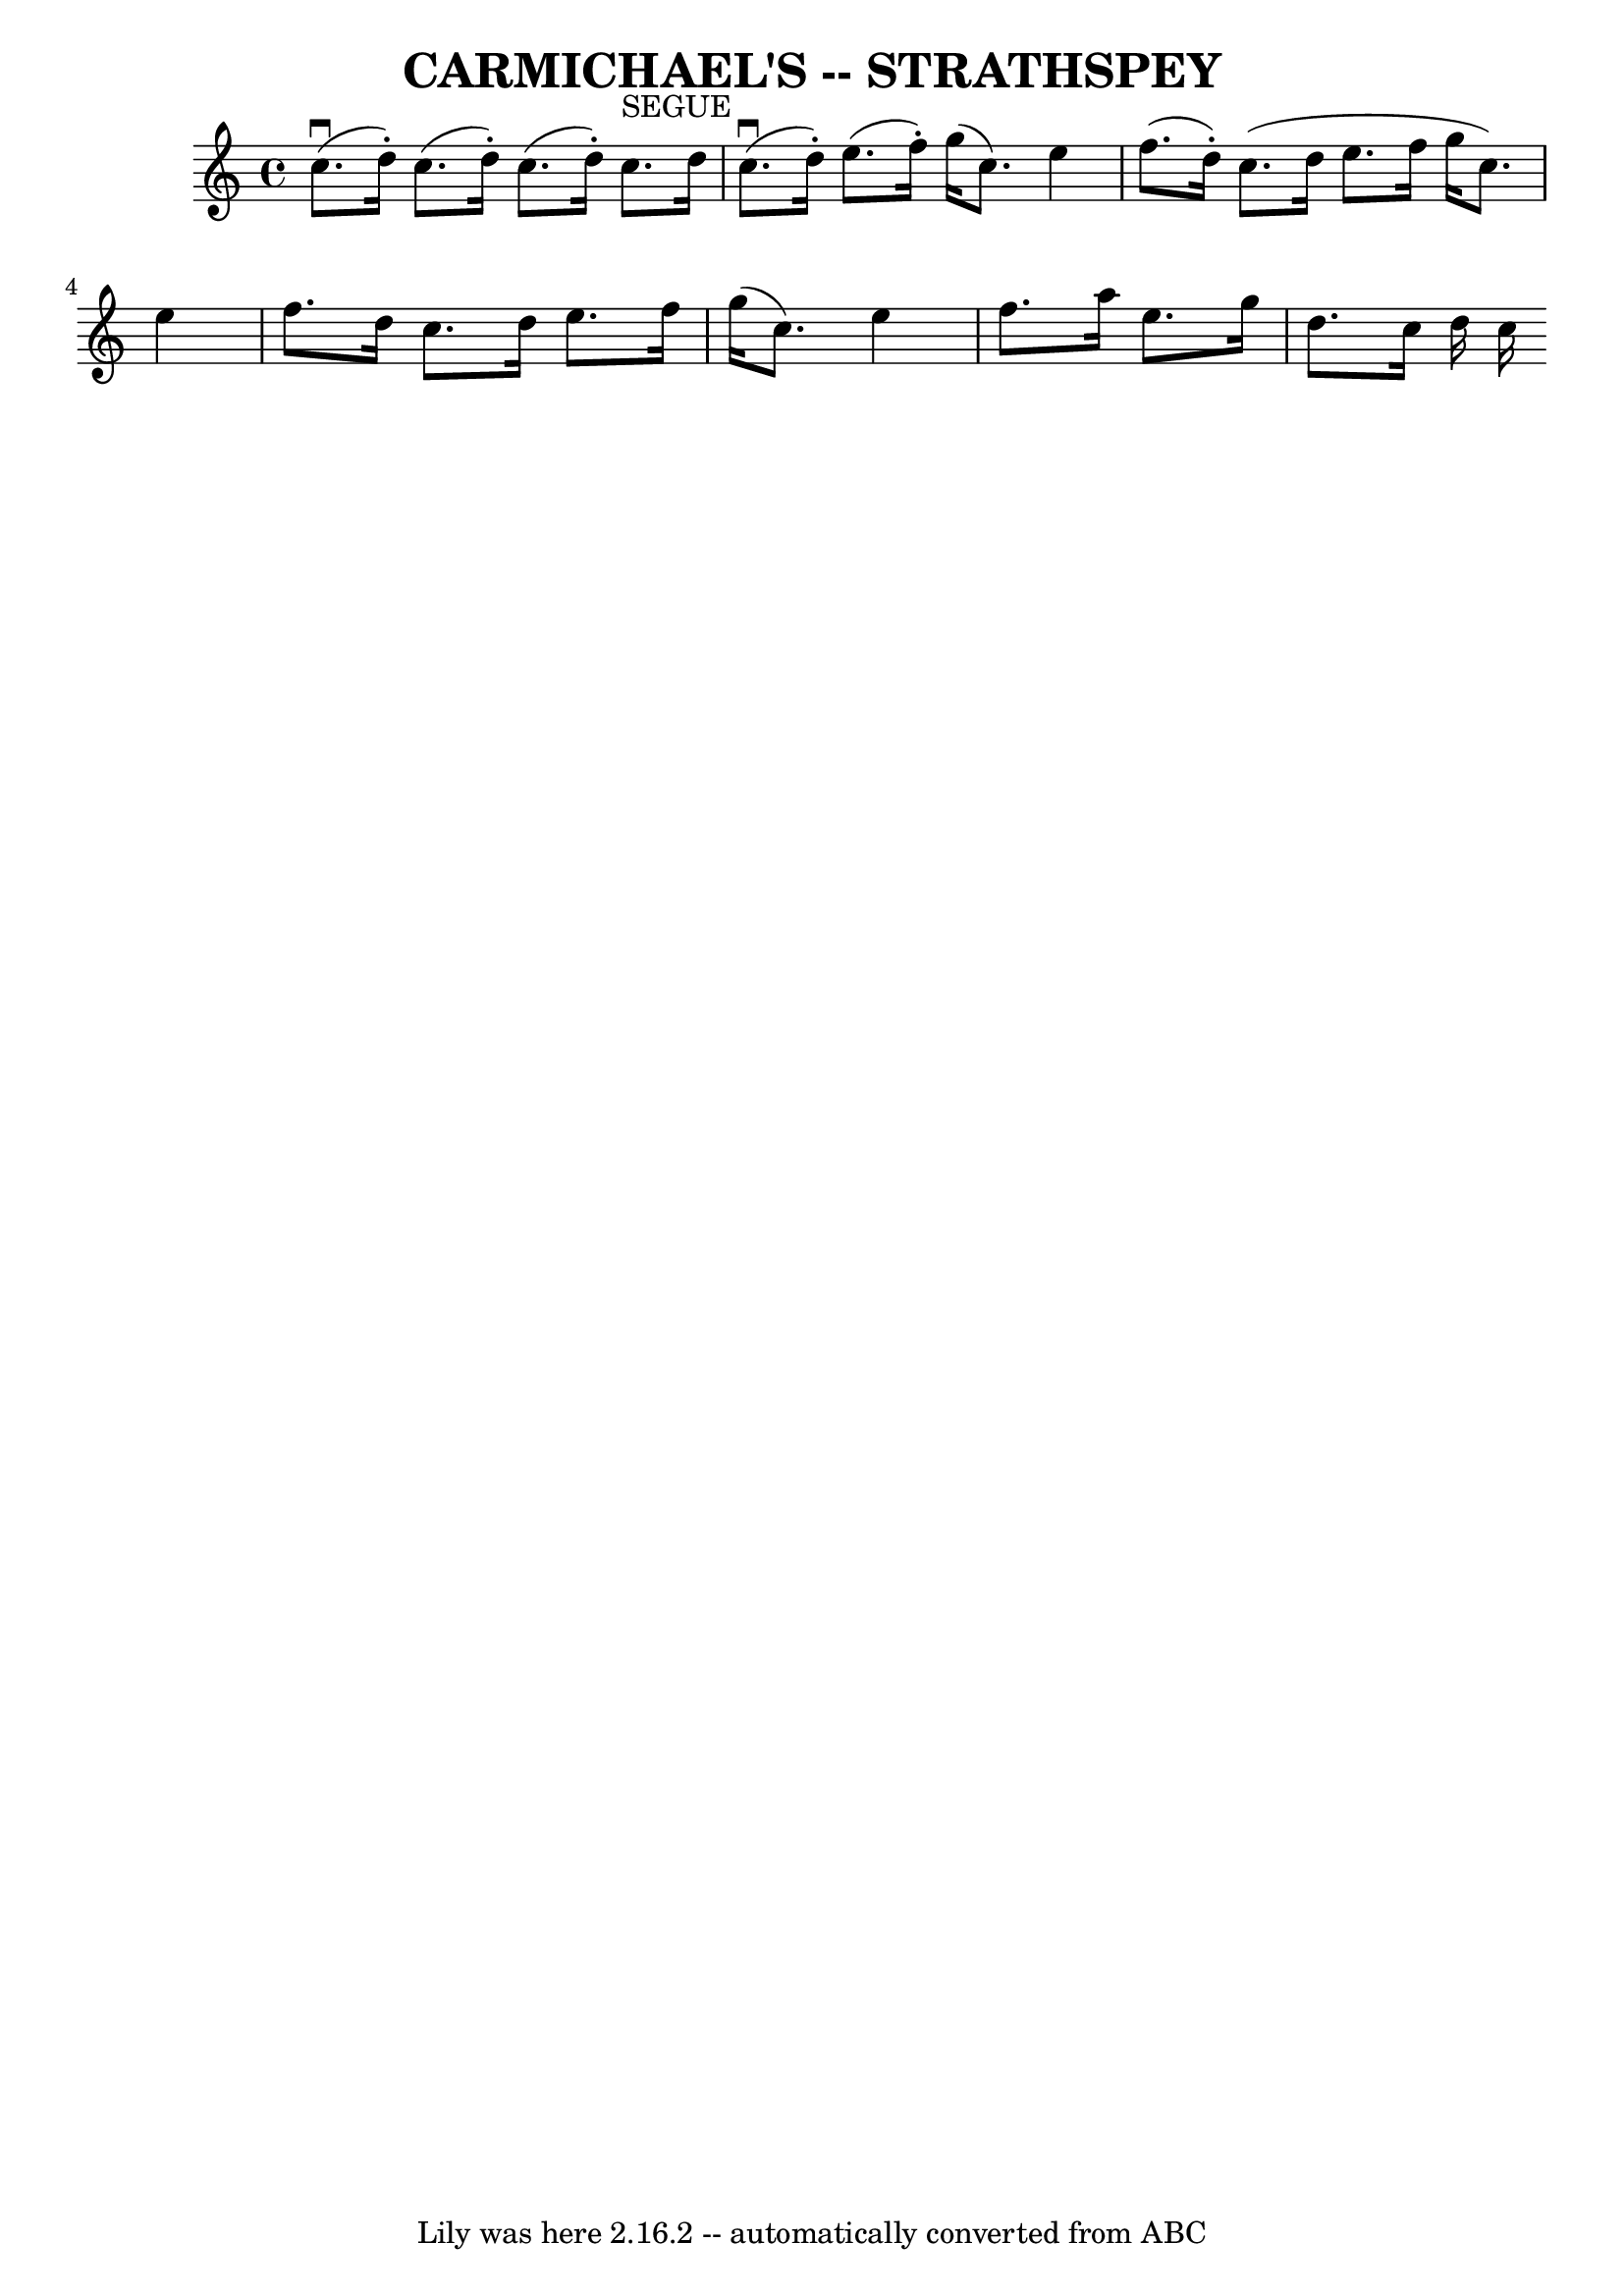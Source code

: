 \version "2.7.40"
\header {
	book = "Ryan's Mammoth Collection of Fiddle Tunes"
	crossRefNumber = "1"
	footnotes = ""
	tagline = "Lily was here 2.16.2 -- automatically converted from ABC"
	title = "CARMICHAEL'S -- STRATHSPEY"
}
voicedefault =  {
\set Score.defaultBarType = "empty"

 \override Staff.TimeSignature #'style = #'C
 \time 4/4 % %slurgraces 1
 \key c \major     c''8. (^\downbow   d''16 -. -)       c''8. ((   d''16 -. -)  
     c''8. ((   d''16 -. -)       c''8. ^"SEGUE"   d''16        c''8. 
(^\downbow   d''16 -. -)   e''8. (   f''16 -. -)   g''16 (   c''8.  -)   e''4   
 \bar "|"   f''8. (   d''16 -. -)       c''8. (   d''16    e''8.    f''16    
g''16 (   c''8.  -)   e''4    \bar "|"   f''8.    d''16      c''8.    d''16    
e''8.    f''16    g''16 (   c''8.  -)   e''4    \bar "|"   f''8.    a''16    
e''8.    g''16    d''8.    c''16    d''16 (     c''16 (   
}

\score{
    <<

	\context Staff="default"
	{
	    \voicedefault 
	}

    >>
	\layout {
	}
	\midi {}
}
